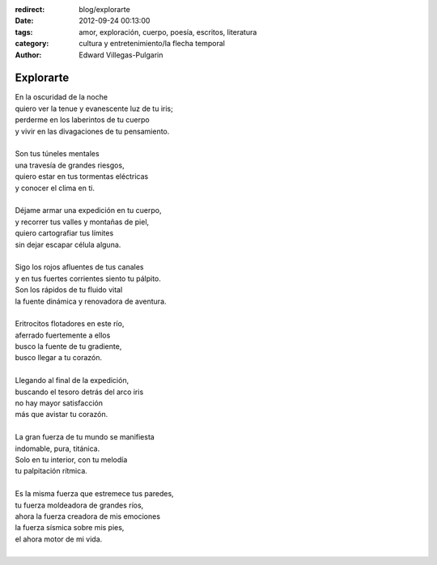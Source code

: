 :redirect: blog/explorarte
:date: 2012-09-24 00:13:00
:tags: amor, exploración, cuerpo, poesía, escritos, literatura
:category: cultura y entretenimiento/la flecha temporal
:author: Edward Villegas-Pulgarin

Explorarte
==========

| En la oscuridad de la noche
| quiero ver la tenue y evanescente luz de tu iris;
| perderme en los laberintos de tu cuerpo
| y vivir en las divagaciones de tu pensamiento.

|
| Son tus túneles mentales
| una travesía de grandes riesgos,
| quiero estar en tus tormentas eléctricas
| y conocer el clima en ti.
|
| Déjame armar una expedición en tu cuerpo,
| y recorrer tus valles y montañas de piel,
| quiero cartografiar tus límites
| sin dejar escapar célula alguna.
|
| Sigo los rojos afluentes de tus canales
| y en tus fuertes corrientes siento tu pálpito.
| Son los rápidos de tu fluido vital
| la fuente dinámica y renovadora de aventura.
|
| Eritrocitos flotadores en este río,
| aferrado fuertemente a ellos
| busco la fuente de tu gradiente,
| busco llegar a tu corazón.
|
| Llegando al final de la expedición,
| buscando el tesoro detrás del arco iris
| no hay mayor satisfacción
| más que avistar tu corazón.
|
| La gran fuerza de tu mundo se manifiesta
| indomable, pura, titánica.
| Solo en tu interior, con tu melodía
| tu palpitación rítmica.
|
| Es la misma fuerza que estremece tus paredes,
| tu fuerza moldeadora de grandes ríos,
| ahora la fuerza creadora de mis emociones
| la fuerza sísmica sobre mis pies,
| el ahora motor de mi vida.
|

.. youtube:: DzI_y9NQo2g
   :align: center